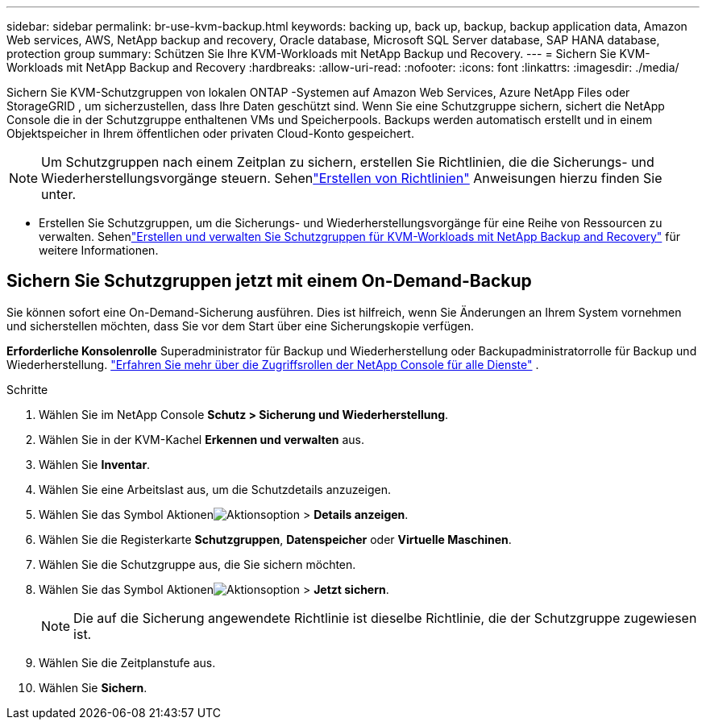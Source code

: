 ---
sidebar: sidebar 
permalink: br-use-kvm-backup.html 
keywords: backing up, back up, backup, backup application data, Amazon Web services, AWS, NetApp backup and recovery, Oracle database, Microsoft SQL Server database, SAP HANA database, protection group 
summary: Schützen Sie Ihre KVM-Workloads mit NetApp Backup und Recovery. 
---
= Sichern Sie KVM-Workloads mit NetApp Backup and Recovery
:hardbreaks:
:allow-uri-read: 
:nofooter: 
:icons: font
:linkattrs: 
:imagesdir: ./media/


[role="lead"]
Sichern Sie KVM-Schutzgruppen von lokalen ONTAP -Systemen auf Amazon Web Services, Azure NetApp Files oder StorageGRID , um sicherzustellen, dass Ihre Daten geschützt sind.  Wenn Sie eine Schutzgruppe sichern, sichert die NetApp Console die in der Schutzgruppe enthaltenen VMs und Speicherpools. Backups werden automatisch erstellt und in einem Objektspeicher in Ihrem öffentlichen oder privaten Cloud-Konto gespeichert.


NOTE: Um Schutzgruppen nach einem Zeitplan zu sichern, erstellen Sie Richtlinien, die die Sicherungs- und Wiederherstellungsvorgänge steuern.  Sehenlink:br-use-policies-create.html["Erstellen von Richtlinien"] Anweisungen hierzu finden Sie unter.

* Erstellen Sie Schutzgruppen, um die Sicherungs- und Wiederherstellungsvorgänge für eine Reihe von Ressourcen zu verwalten. Sehenlink:br-use-kvm-protection-groups.html["Erstellen und verwalten Sie Schutzgruppen für KVM-Workloads mit NetApp Backup and Recovery"] für weitere Informationen.




== Sichern Sie Schutzgruppen jetzt mit einem On-Demand-Backup

Sie können sofort eine On-Demand-Sicherung ausführen.  Dies ist hilfreich, wenn Sie Änderungen an Ihrem System vornehmen und sicherstellen möchten, dass Sie vor dem Start über eine Sicherungskopie verfügen.

*Erforderliche Konsolenrolle* Superadministrator für Backup und Wiederherstellung oder Backupadministratorrolle für Backup und Wiederherstellung. https://docs.netapp.com/us-en/console-setup-admin/reference-iam-predefined-roles.html["Erfahren Sie mehr über die Zugriffsrollen der NetApp Console für alle Dienste"^] .

.Schritte
. Wählen Sie im NetApp Console *Schutz > Sicherung und Wiederherstellung*.
. Wählen Sie in der KVM-Kachel *Erkennen und verwalten* aus.
. Wählen Sie *Inventar*.
. Wählen Sie eine Arbeitslast aus, um die Schutzdetails anzuzeigen.
. Wählen Sie das Symbol Aktionenimage:../media/icon-action.png["Aktionsoption"] > *Details anzeigen*.
. Wählen Sie die Registerkarte *Schutzgruppen*, *Datenspeicher* oder *Virtuelle Maschinen*.
. Wählen Sie die Schutzgruppe aus, die Sie sichern möchten.
. Wählen Sie das Symbol Aktionenimage:../media/icon-action.png["Aktionsoption"] > *Jetzt sichern*.
+

NOTE: Die auf die Sicherung angewendete Richtlinie ist dieselbe Richtlinie, die der Schutzgruppe zugewiesen ist.

. Wählen Sie die Zeitplanstufe aus.
. Wählen Sie *Sichern*.

